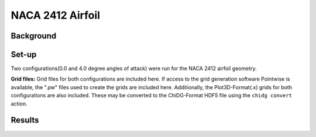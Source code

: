 .. _example_naca2412:

NACA 2412 Airfoil
=================


Background
----------



Set-up
------
Two configurations(0.0 and 4.0 degree angles of attack) were run for the NACA 2412 
airfoil geometry.


**Grid files:**
Grid files for both configurations are included here. If access to the grid
generation software Pointwise is available, the ".pw" files used to create the 
grids are included here. Additionally, the Plot3D-Format(.x) grids for both
configurations are also included. These may be converted to the ChiDG-Format
HDF5 file using the ``chidg convert`` action.



Results
-------

.. image:: naca2412_example.png
    :width: 60 %
    :align: center

    



